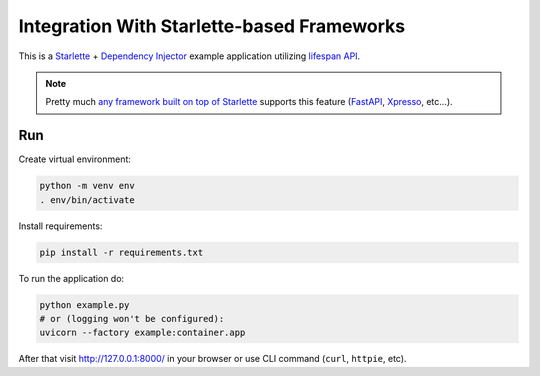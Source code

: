Integration With Starlette-based Frameworks
===========================================

This is a `Starlette <https://www.starlette.io/>`_ +
`Dependency Injector <https://python-dependency-injector.ets-labs.org/>`_ example application
utilizing `lifespan API <https://www.starlette.io/lifespan/>`_.

.. note::

    Pretty much `any framework built on top of Starlette <https://www.starlette.io/third-party-packages/#frameworks>`_
    supports this feature (`FastAPI <https://fastapi.tiangolo.com/advanced/events/#lifespan>`_,
    `Xpresso <https://xpresso-api.dev/latest/tutorial/lifespan/>`_, etc...).

Run
---

Create virtual environment:

.. code-block:: bash

    python -m venv env
    . env/bin/activate

Install requirements:

.. code-block:: bash

    pip install -r requirements.txt

To run the application do:

.. code-block:: bash

    python example.py
    # or (logging won't be configured):
    uvicorn --factory example:container.app

After that visit http://127.0.0.1:8000/ in your browser or use CLI command (``curl``, ``httpie``,
etc).

